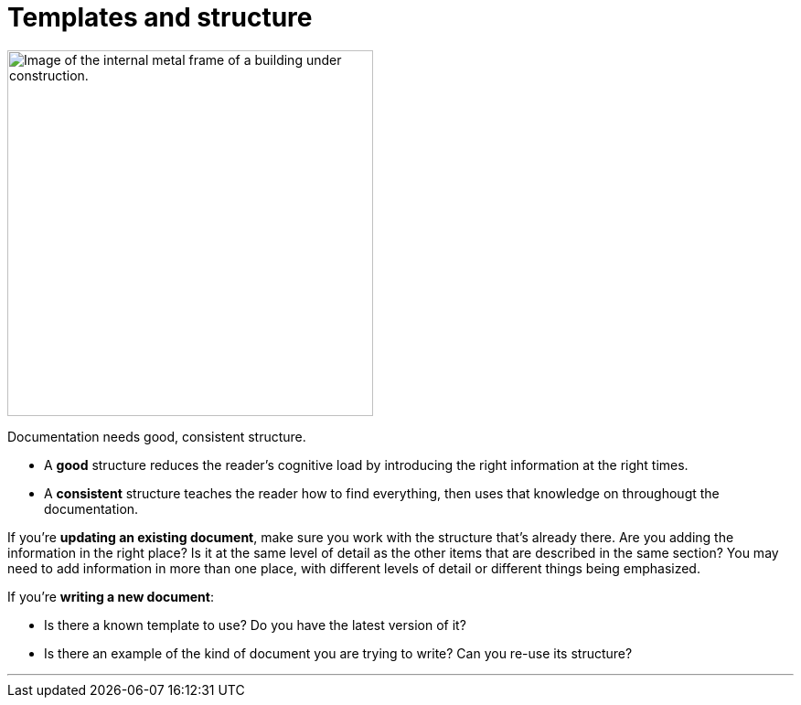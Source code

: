 = Templates and structure
:fragment:
:imagesdir: ../images

// ---- SLIDE & IMAGE ----
// tag::html[]
// tag::slide[]

[.ornamental]
image::frame.png["Image of the internal metal frame of a building under construction.",,400,align="center"]
// end::slide[]

// ---- EXPLANATION ----
Documentation needs good, consistent structure.

* A *good* structure reduces the reader's cognitive load by introducing the right information at the right times.
* A *consistent* structure teaches the reader how to find everything, then uses that knowledge on throughougt the documentation.

If you're *updating an existing document*, make sure you work with the structure that's already there. Are you adding the information in the right place? Is it at the same level of detail as the other items that are described in the same section? You may need to add information in more than one place, with different levels of detail or different things being emphasized.

If you're *writing a new document*:

* Is there a known template to use? Do you have the latest version of it?
* Is there an example of the kind of document you are trying to write? Can you re-use its structure?

'''
// end::html[]
